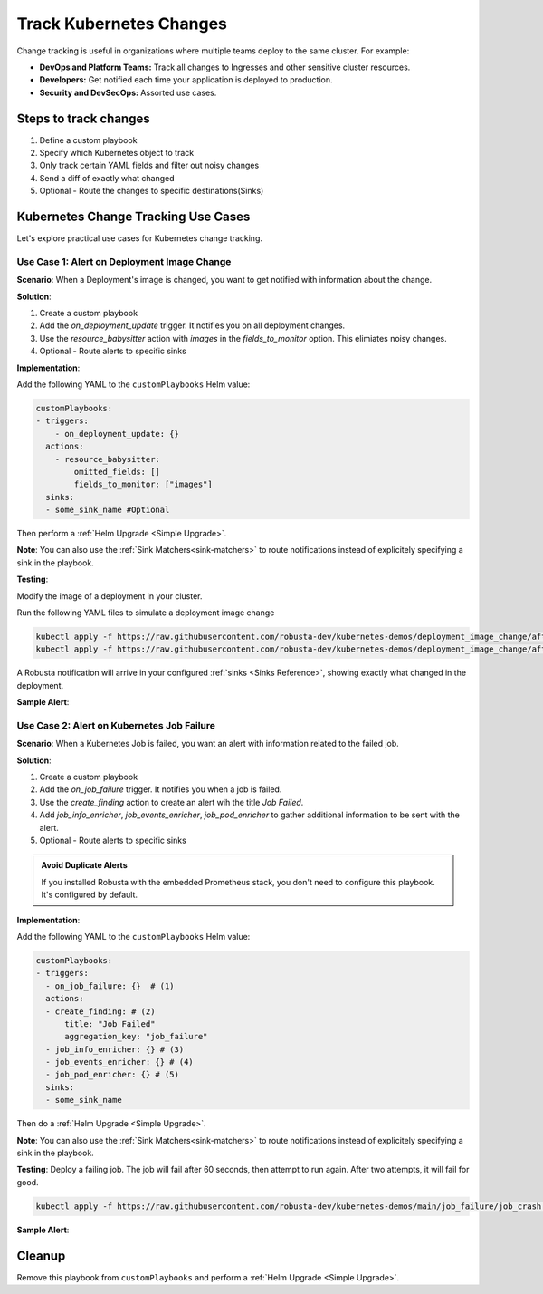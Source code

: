 .. TODO: add a tutorial for tracking ingresses

Track Kubernetes Changes
############################################

Change tracking is useful in organizations where multiple teams deploy to the same cluster. For example:

* **DevOps and Platform Teams:** Track all changes to Ingresses and other sensitive cluster resources.
* **Developers:** Get notified each time your application is deployed to production.
* **Security and DevSecOps:** Assorted use cases.

.. Let's track changes to Kubernetes objects using Robusta. Notifications will be sent to a :ref:`Sinks <Sinks Reference>`, like Slack or MSTeams.


Steps to track changes
--------------------------
1. Define a custom playbook
2. Specify which Kubernetes object to track
3. Only track certain YAML fields and filter out noisy changes
4. Send a diff of exactly what changed
5. Optional - Route the changes to specific destinations(Sinks)


Kubernetes Change Tracking Use Cases
--------------------------------------
Let's explore practical use cases for Kubernetes change tracking.


Use Case 1: Alert on Deployment Image Change
***********************************************

**Scenario**: When a Deployment's image is changed, you want to get notified with information about the change.

**Solution**:

1. Create a custom playbook
2. Add the `on_deployment_update` trigger. It notifies you on all deployment changes.
3. Use the `resource_babysitter` action with `images` in the `fields_to_monitor` option. This elimiates noisy changes.
4. Optional - Route alerts to specific sinks


**Implementation**:

Add the following YAML to the ``customPlaybooks`` Helm value:

.. code-block:: yaml

    customPlaybooks:
    - triggers:
        - on_deployment_update: {}
      actions:
        - resource_babysitter:
            omitted_fields: []
            fields_to_monitor: ["images"]
      sinks:
      - some_sink_name #Optional

Then perform a :ref:`Helm Upgrade <Simple Upgrade>`.

**Note**: You can also use the :ref:`Sink Matchers<sink-matchers>` to route notifications instead of explicitely specifying a sink in the playbook.


**Testing**:

Modify the image of a deployment in your cluster.

Run the following YAML files to simulate a deployment image change

.. code-block:: yaml

  kubectl apply -f https://raw.githubusercontent.com/robusta-dev/kubernetes-demos/deployment_image_change/after_image_change.yaml
  kubectl apply -f https://raw.githubusercontent.com/robusta-dev/kubernetes-demos/deployment_image_change/after_image_change.yaml

A Robusta notification will arrive in your configured :ref:`sinks <Sinks Reference>`, showing exactly what changed in the deployment.

**Sample Alert**:

.. image:: /images/deployment-image-change.png
  :width: 600
  :align: center

Use Case 2: Alert on Kubernetes Job Failure
***********************************************
**Scenario**: When a Kubernetes Job is failed, you want an alert with information related to the failed job.

**Solution**:

1. Create a custom playbook
2. Add the `on_job_failure` trigger. It notifies you when a job is failed.
3. Use the `create_finding` action to create an alert wih the title `Job Failed`.
4. Add `job_info_enricher`, `job_events_enricher`, `job_pod_enricher` to gather additional information to be sent with the alert.
5. Optional - Route alerts to specific sinks

.. admonition:: Avoid Duplicate Alerts

    If you installed Robusta with the embedded Prometheus stack, you don't need to configure this playbook. It's configured by default.


**Implementation**:

Add the following YAML to the ``customPlaybooks`` Helm value:

.. code-block:: yaml

    customPlaybooks:
    - triggers:
      - on_job_failure: {}  # (1)
      actions:
      - create_finding: # (2)
          title: "Job Failed"
          aggregation_key: "job_failure"
      - job_info_enricher: {} # (3)
      - job_events_enricher: {} # (4)
      - job_pod_enricher: {} # (5)
      sinks:
      - some_sink_name

.. code-annotations::
    1. :ref:`on_job_failure<on_job_failure>` fires once for each failed Kubernetes Job
    2. :ref:`create_finding<create_finding>` generates a notification message
    3. :ref:`job_info_enricher<job_info_enricher>` fetches the Jobs status and information
    4. :ref:`job_events_enricher<job_events_enricher>` runs ``kubectl get events``, finds Events related to the Job, and attaches them
    5. :ref:`job_pod_enricher<job_pod_enricher>` finds Pods that were part of the Job. It attaches Pod-level information like Pod logs

Then do a :ref:`Helm Upgrade <Simple Upgrade>`.

**Note**: You can also use the :ref:`Sink Matchers<sink-matchers>` to route notifications instead of explicitely specifying a sink in the playbook.

**Testing**:
Deploy a failing job. The job will fail after 60 seconds, then attempt to run again. After two attempts, it will fail for good.

.. code-block:: yaml

    kubectl apply -f https://raw.githubusercontent.com/robusta-dev/kubernetes-demos/main/job_failure/job_crash.yaml


**Sample Alert**:

.. image:: /images/failingjobs.png
    :alt: Failing Kubernetes jobs notification on Slack
    :align: center

.. How it Works
.. ----------------
.. We configured a :ref:`custom playbook <What are Playbooks?>` with the trigger
.. :ref:`on_deployment_update <on_deployment_update>`. This trigger fires whenever Kubernetes Deployments are updated.

.. The trigger fires on *all* Deployment changes, even uninteresting changes to the Deployment's status performed by
.. Kubernetes itself on static clusters.

.. The action is :ref:`resource_babysitter<resource_babysitter>` action, which itself performs further filtering and
.. ignores uninteresting changes. This action is a little unusual - most of the time *triggers* perform all the filtering
.. and *actions* act on everything that reaches them.

.. In the future we're planning to improve the trigger mechanism. Filters like ``fields_to_monitor`` will move from the
.. :ref:`resource_babysitter<resource_babysitter>` into triggers like `on_deployment_update <on_deployment_update>`.

.. Adding Change Routing
.. ------------------------------

.. To send change notifications to a *specific sink* instead of *all sinks*, you can choose between two methods:

.. 1. Use :ref:`Sink Matchers<sink-matchers>`
.. 2. Explicitly specify a sink in the playbook

.. Here is the latter method:

.. .. code-block:: yaml

..     customPlaybooks:
..     - triggers:
..       - on_deployment_update: {}
..       actions:
..       - resource_babysitter:
..           omitted_fields: []
..           fields_to_monitor: ["spec.replicas"]
..       sinks:
..       - some_sink_name


.. Check Your Understanding
.. ------------------------------
.. Change the playbook configuration so it monitors changes to any Pod's image,
.. whether that Pod is part of a Deployment or not.

.. .. details:: Solution

..     TODO: show solution

Cleanup
------------------------------
Remove this playbook from ``customPlaybooks`` and perform a :ref:`Helm Upgrade <Simple Upgrade>`.
